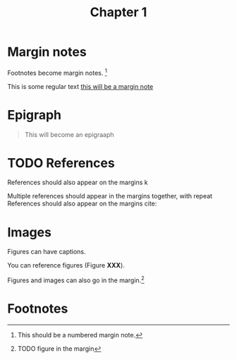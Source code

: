 #+title: Chapter 1
#+HTML_HEAD: <link rel="stylesheet" href="../css/tufte.css" type="text/css" />

* Margin notes
Footnotes become margin notes. [fn:1] 

This is some regular text [[mn:1][this will be a margin note]]

* Epigraph
#+begin_quote
This will become an epigraaph
#+end_quote

* TODO References

References should also appear on the margins k

Multiple references should appear in the margins together, with repeat 
References should also appear on the margins cite: 



* Images

Figures can have captions.

# TODO - figure with caption and label.

You can reference figures (Figure *XXX*).

Figures and images can also go in the margin.[fn:2] 
* Footnotes
[fn:2] TODO figure in the margin

[fn:1] This should be a numbered margin note.
